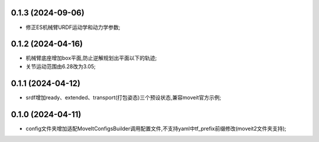 0.1.3 (2024-09-06)
------------------
* 修正ES机械臂URDF运动学和动力学参数;
0.1.2 (2024-04-16)
------------------
* 机械臂底座增加box平面,防止逆解规划出平面以下的轨迹;
* 关节运动范围由6.28改为3.05;
0.1.1 (2024-04-12)
------------------
* srdf增加ready、extended、transport(打包姿态)三个预设状态,兼容moveit官方示例;
0.1.0 (2024-04-11)
------------------
* config文件夹增加适配MoveItConfigsBuilder调用配置文件,不支持yaml中tf_prefix前缀修改(moveit2文件夹支持);


